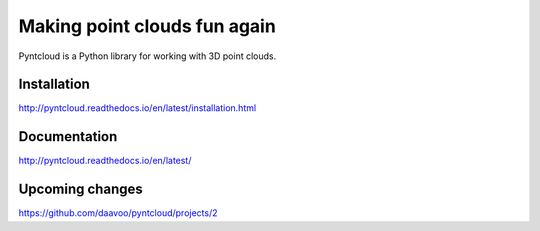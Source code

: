 =============================
Making point clouds fun again
=============================

.. image:: /docs/images/pyntcloud_logo.png

Pyntcloud is a Python library for working with 3D point clouds.

Installation
============

http://pyntcloud.readthedocs.io/en/latest/installation.html

Documentation
=============

http://pyntcloud.readthedocs.io/en/latest/

Upcoming changes
================

https://github.com/daavoo/pyntcloud/projects/2

